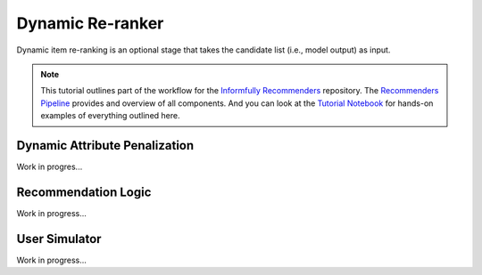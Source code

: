 Dynamic Re-ranker
=================

Dynamic item re-ranking is an optional stage that takes the candidate list (i.e., model output) as input.

.. note::

  This tutorial outlines part of the workflow for the `Informfully Recommenders <https://github.com/Informfully/Recommenders>`_ repository.
  The `Recommenders Pipeline <https://informfully.readthedocs.io/en/latest/recommenders.html>`_ provides and overview of all components.
  And you can look at the `Tutorial Notebook <https://github.com/Informfully/Experiments/tree/main/experiments/tutorial>`_ for hands-on examples of everything outlined here.

Dynamic Attribute Penalization
------------------------------

Work in progres...

Recommendation Logic
--------------------

Work in progress...

User Simulator
--------------

Work in progress...
